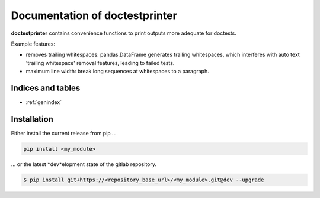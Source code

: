 .. isisysvic3daccess documentation master file, created by
   sphinx-quickstart on Fri Sep 25 10:54:55 2020.
   You can adapt this file completely to your liking, but it should at least
   contain the root `toctree` directive.

===============================
Documentation of doctestprinter
===============================

**doctestprinter** contains convenience functions to print outputs more adequate
for doctests.

Example features:

- removes trailing whitespaces: pandas.DataFrame generates trailing whitespaces,
  which interferes with auto text 'trailing whitespace' removal features,
  leading to failed tests.
- maximum line width: break long sequences at whitespaces to a paragraph.

.. image:: ../doctestprinter-icon.svg
   :height: 192px
   :width: 192px
   :alt: my_module
   :align: center

Indices and tables
==================

* :ref:`genindex`

Installation
============

Either install the current release from pip ...

.. code-block:: shell

   pip install <my_module>

... or the latest *dev*elopment state of the gitlab repository.

.. code-block:: shell

   $ pip install git+https://<repository_base_url>/<my_module>.git@dev --upgrade


.. autosummary::
   :toctree: api_reference

   doctestprinter.remove_trailing_whitespaces
   doctestprinter.repr_posix_path
   doctestprinter.strip_base_path
   doctestprinter.round_collections
   doctestprinter.doctest_print
   doctestprinter.doctest_iter_print
